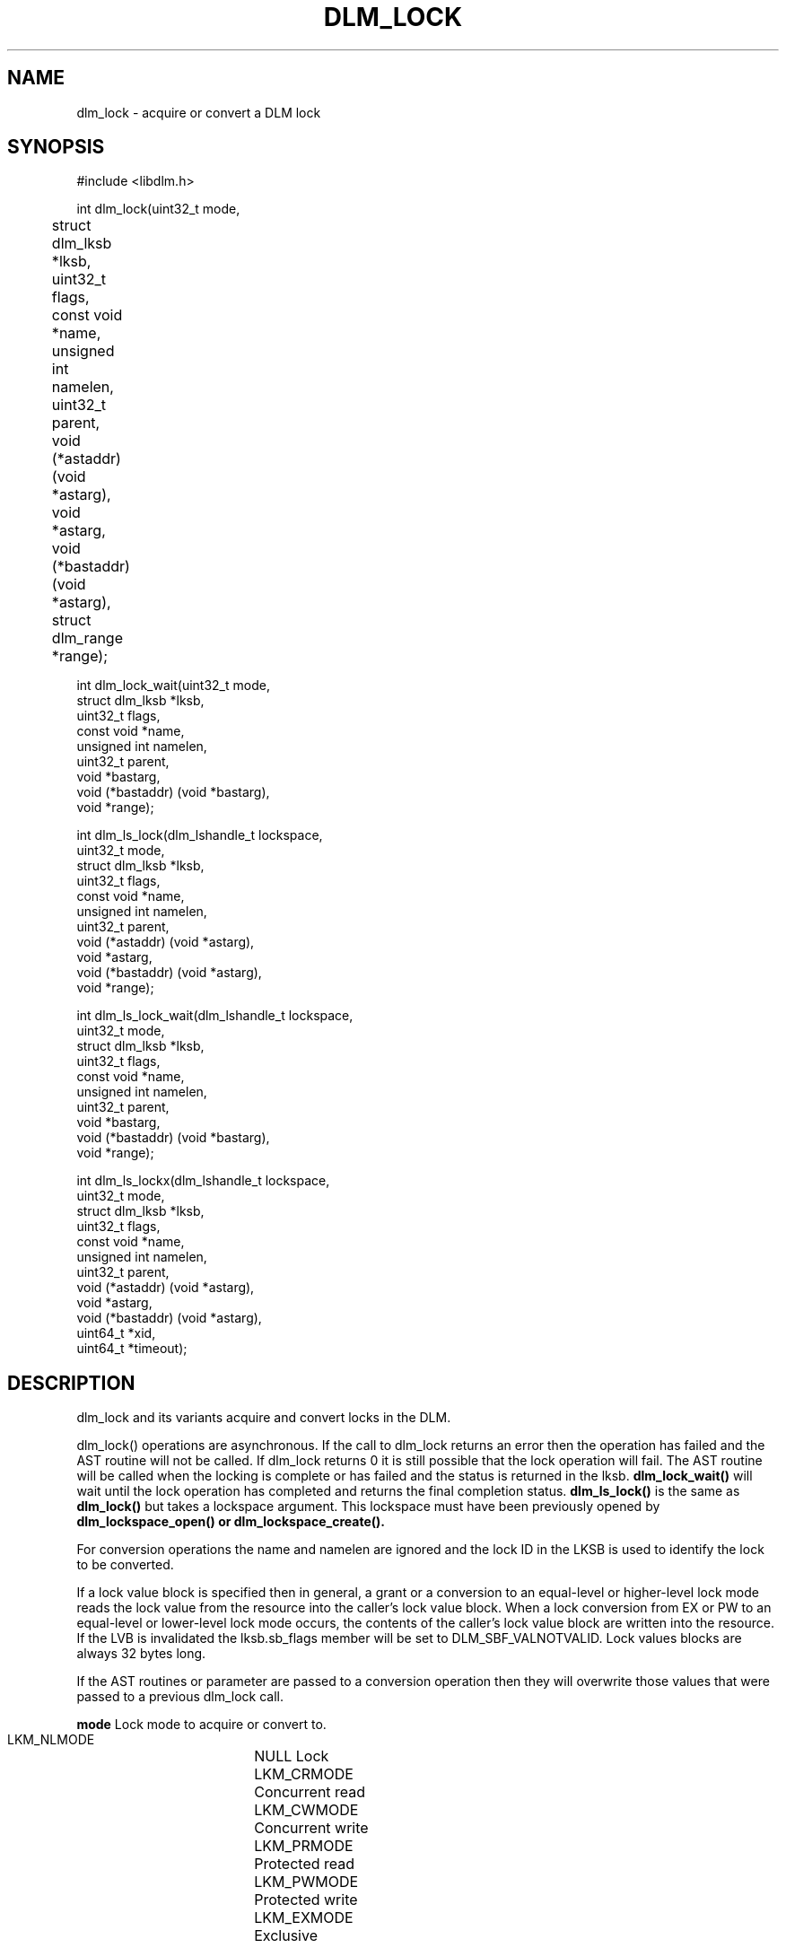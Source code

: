 .TH DLM_LOCK 3 "July 5, 2007" "libdlm functions"
.SH NAME
dlm_lock \- acquire or convert a DLM lock
.SH SYNOPSIS
.nf
 #include <libdlm.h>

int dlm_lock(uint32_t mode,
	     struct dlm_lksb *lksb,	
	     uint32_t flags,	
	     const void *name,	
	     unsigned int namelen,
	     uint32_t parent,
	     void (*astaddr) (void *astarg),
	     void *astarg,
	     void (*bastaddr) (void *astarg),
	     struct dlm_range *range);

int dlm_lock_wait(uint32_t mode,
                  struct dlm_lksb *lksb,
                  uint32_t flags,
                  const void *name,
                  unsigned int namelen,
                  uint32_t parent,
                  void *bastarg,
                  void (*bastaddr) (void *bastarg),
                  void *range);

int dlm_ls_lock(dlm_lshandle_t lockspace,
                uint32_t mode,
                struct dlm_lksb *lksb,
                uint32_t flags,
                const void *name,
                unsigned int namelen,
                uint32_t parent,
                void (*astaddr) (void *astarg),
                void *astarg,
                void (*bastaddr) (void *astarg),
                void *range);

int dlm_ls_lock_wait(dlm_lshandle_t lockspace,
                     uint32_t mode,
                     struct dlm_lksb *lksb,
                     uint32_t flags,
                     const void *name,
                     unsigned int namelen,
                     uint32_t parent,
                     void *bastarg,
                     void (*bastaddr) (void *bastarg),
                     void *range);

int dlm_ls_lockx(dlm_lshandle_t lockspace,
                 uint32_t mode,
                 struct dlm_lksb *lksb,
                 uint32_t flags,
                 const void *name,
                 unsigned int namelen,
                 uint32_t parent,
                 void (*astaddr) (void *astarg),
                 void *astarg,
                 void (*bastaddr) (void *astarg),
                 uint64_t *xid,
                 uint64_t *timeout);



.fi
.SH DESCRIPTION
dlm_lock and its variants acquire and convert locks in the DLM.
.PP
dlm_lock() operations are asynchronous. If the call to dlm_lock returns an error then the operation has failed and the AST routine will not be called. If dlm_lock returns 0 it is still possible that the lock operation will fail. The AST routine will be called when the locking is complete or has failed and the status is returned in the lksb. 
.B dlm_lock_wait()
will wait until the lock operation has completed and returns the final completion status.
.B dlm_ls_lock()
is the same as 
.B dlm_lock()
but takes a lockspace argument. This lockspace must have been previously opened by
.B dlm_lockspace_open() or
.B dlm_lockspace_create().
.PP
For conversion operations the name and namelen are ignored and the lock ID in the LKSB is used to identify the lock to be converted.
.PP
If a lock value block is specified then in general, a grant or a conversion to an equal-level or higher-level lock mode reads the lock value from the resource into the caller's lock value block. When a lock conversion from EX or PW to an equal-level or lower-level lock mode occurs, the contents of the caller's lock value block are written into the resource. If the LVB is invalidated the lksb.sb_flags member will be set to DLM_SBF_VALNOTVALID. Lock values blocks are always 32 bytes long.
.PP
If the AST routines or parameter are passed to a conversion operation then they will overwrite those values that were passed to a previous dlm_lock call.
.PP
.B mode
Lock mode to acquire or convert to.
.nf
  LKM_NLMODE	NULL Lock
  LKM_CRMODE	Concurrent read
  LKM_CWMODE	Concurrent write
  LKM_PRMODE	Protected read
  LKM_PWMODE	Protected write
  LKM_EXMODE	Exclusive
.fi
.PP
.B flags
Affect the operation of the lock call:
.nf
  LKF_NOQUEUE     Don't queue the lock. If it cannot be granted return -EAGAIN
  LKF_CONVERT     Convert an existing lock
  LKF_VALBLK      Lock has a value block
  LKF_QUECVT      Put conversion to the back of the queue
  LKF_EXPEDITE    Grant a NL lock immediately regardless of other locks on the conversion queue
  LKF_PERSISTENT  Specifies a lock that will not be unlocked when the process exits.
  LKF_CONVDEADLK  Enable conversion deadlock
  LKF_NODLCKWT    Do not consider this lock when trying to detect deadlock conditions
  LKF_NODLCKBLK   Do not consider this lock as blocking other locks when trying to detect deadlock conditions.
  LKF_NOQUEUEBAST Send blocking ASTs even for NOQUEUE operations
  LKF_HEADQUE     Add locks to the head of the convert or waiting queue
  LKF_NOORDER     Avoid the VMS rules on grant order when using range locks

.fi
.PP
.B lksb
Lock Status block
.br
This structure contains the returned lock ID, the actual
status of the lock operation (all lock ops are asynchronous)
and the value block if LKF_VALBLK is set.
.PP
.B name
.br
Name of the lock. Can be binary, max 64 bytes. Ignored for lock
conversions.
.PP
.B namelen	
.br
Length of the above name. Ignored for lock conversions.
.PP
.B parent	
.br
ID of parent lock or NULL if this is a top-level lock. This is currently unused.
.PP
.B ast	
.br
Address of AST routine to be called when the lock operation
completes. The final completion status of the lock will be
in the lksb. the AST routine must not be NULL.
.PP		
.B astargs	
.br
Argument to pass to the AST routine (most people pass the lksb
in here but it can be anything you like.)
.PP
.B bast
.br
Blocking AST routine. address of a function to call if this 
lock is blocking another. The function will be called with
astargs. 
.PP
.B range
.br
an optional structure of two uint64_t that indicate the range
of the lock. Locks with overlapping ranges will be granted only
if the lock modes are compatible. locks with non-overlapping
ranges (on the same resource) do not conflict. A lock with no
range is assumed to have a range encompassing the largest
possible range. ie. 0-0xFFFFFFFFFFFFFFFF.  Note that is is more
efficient to specify no range than to specify the full range
above.
.PP
.B xid
.br
Don't know what this does...Dave!???
.PP
.B timeout
.br
Timeout in centiseconds. If it takes longer than this to acquire the lock
(usually because it is already blocked by another lock), then the AST 
will trigger with ETIMEDOUT as the status. If the lock operation is a conversion
then the lock will remain at its current status. If this is a new lock then
the lock will not exist and any LKB in the lksb will be invalid.
.PP
.SS Return values
0 is returned if the call completed successfully. If not, -1 is returned and errno is set to one of the following:
.PP
.nf
EINVAL		An invalid parameter was passed to the call (eg bad lock mode or flag)
ENOMEM		A (kernel) memory allocation failed
EAGAIN		LKF_NOQUEUE was requested and the lock could not be granted
EBUSY		The lock is currently being locked or converted
EFAULT		The userland buffer could not be read/written by the kernel (this indicates a library problem)
EDEADLOCK	The lock operation is causing a deadlock and has been cancelled. If this was a conversion then the lock is reverted to its previously granted state. If it was a new lock then it has not been granted. (NB Only conversion deadlocks are currently detected)
.PP
If an error is returned in the AST, then lksb.sb_status is set to the one of the above values instead of zero.
.SS Structures
.nf
struct dlm_lksb {
  int      sb_status; /* Final status of lock operation */
  uint32_t sb_lkid;   /* ID of lock. Returned from dlm_lock()
                         on first use. Used as input to
                         dlm_lock() for a conversion operation */
  char     sb_flags;  /* Completion flags, see above */
  char     sb_lvbptr; /* Optional pointer to lock value block */
};

struct dlm_range {
  uint64_t ra_start;
  uint64_t ra_end;
};
.fi
.SH EXAMPLE
.nf
int status;
struct dlm_lksb lksb;

status = dlm_lock_wait(LKM_EXMODE,
                       &lksb,
                       LKF_NOQUEUE,
                       "MyLock",
                       strlen("MyLock"),
                       0, // Parent,
                       NULL, // bast arg
                       NULL, // bast routine,
                       NULL); // Range

if (status == 0)
	dlm_unlock_wait(lksb.sb_lkid, 0, &lksb);

.fi

.SH SEE ALSO

.BR libdlm (3),
.BR dlm_unlock (3),
.BR dlm_open_lockspace (3),
.BR dlm_create_lockspace (3),
.BR dlm_close_lockspace (3),
.BR dlm_release_lockspace (3)

